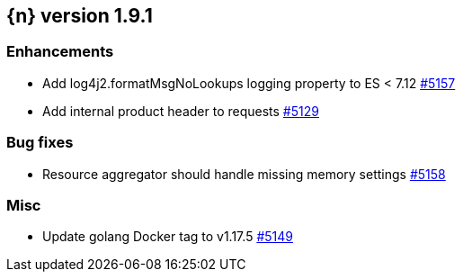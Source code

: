 :issue: https://github.com/elastic/cloud-on-k8s/issues/
:pull: https://github.com/elastic/cloud-on-k8s/pull/

[[release-notes-1.9.1]]
== {n} version 1.9.1




[[enhancement-1.9.1]]
[float]
=== Enhancements

* Add log4j2.formatMsgNoLookups logging property to ES < 7.12 {pull}5157[#5157]
* Add internal product header to requests {pull}5129[#5129]

[[bug-1.9.1]]
[float]
=== Bug fixes

* Resource aggregator should handle missing memory settings {pull}5158[#5158]

[[nogroup-1.9.1]]
[float]
=== Misc

* Update golang Docker tag to v1.17.5 {pull}5149[#5149]

